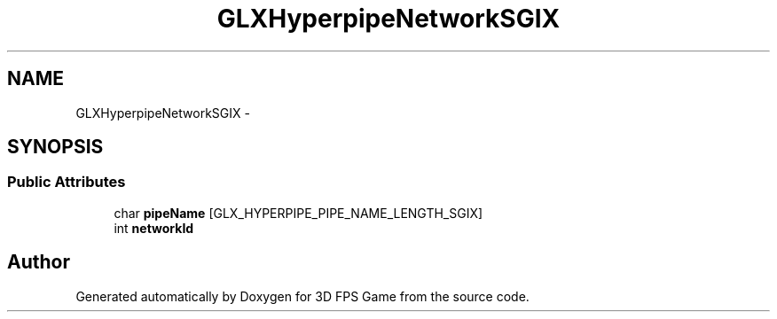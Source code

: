 .TH "GLXHyperpipeNetworkSGIX" 3 "Sat Jul 2 2016" "Version 1.00" "3D FPS Game" \" -*- nroff -*-
.ad l
.nh
.SH NAME
GLXHyperpipeNetworkSGIX \- 
.SH SYNOPSIS
.br
.PP
.SS "Public Attributes"

.in +1c
.ti -1c
.RI "char \fBpipeName\fP [GLX_HYPERPIPE_PIPE_NAME_LENGTH_SGIX]"
.br
.ti -1c
.RI "int \fBnetworkId\fP"
.br
.in -1c

.SH "Author"
.PP 
Generated automatically by Doxygen for 3D FPS Game from the source code\&.
